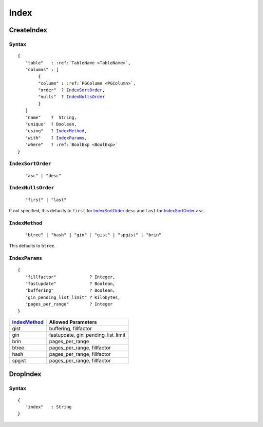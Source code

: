 Index
=====

CreateIndex
-----------

Syntax
^^^^^^

.. parsed-literal::
   :class: haskell-pre

   {
      "table"   : :ref:`TableName <TableName>`,
      "columns" : [
           {
           "column" : :ref:`PGColumn <PGColumn>`,
           "order"  ? IndexSortOrder_,
           "nulls"  ? IndexNullsOrder_
           }
      ]
      "name"    ?  String,
      "unique"  ? Boolean,
      "using"   ? IndexMethod_,
      "with"    ? IndexParams_,
      "where"   ? :ref:`BoolExp <BoolExp>`
   }

``IndexSortOrder``
^^^^^^^^^^^^^^^^^^

.. parsed-literal::
   :class: haskell-pre

      "asc" | "desc"

``IndexNullsOrder``
^^^^^^^^^^^^^^^^^^^

.. parsed-literal::
   :class: haskell-pre

      "first" | "last"

If not specified, this defaults to ``first`` for IndexSortOrder_ ``desc`` and ``last`` for IndexSortOrder_ ``asc``.

``IndexMethod``
^^^^^^^^^^^^^^^

.. parsed-literal::
   :class: haskell-pre

      "btree" | "hash" | "gin" | "gist" | "spgist" | "brin"

This defaults to ``btree``.

``IndexParams``
^^^^^^^^^^^^^^^

.. parsed-literal::
   :class: haskell-pre

   {
      "fillfactor"             ? Integer,
      "fastupdate"             ? Boolean,
      "buffering"              ? Boolean,
      "gin_pending_list_limit" ? Kilobytes,
      "pages_per_range"        ? Integer
   }

+----------------------------------------+----------------------------------------+
|IndexMethod_                            |Allowed Parameters                      |
+========================================+========================================+
|gist                                    |buffering, fillfactor                   |
+----------------------------------------+----------------------------------------+
|gin                                     |fastupdate, gin_pending_list_limit      |
+----------------------------------------+----------------------------------------+
|brin                                    |pages_per_range                         |
+----------------------------------------+----------------------------------------+
|btree                                   |pages_per_range, fillfactor             |
+----------------------------------------+----------------------------------------+
|hash                                    |pages_per_range, fillfactor             |
+----------------------------------------+----------------------------------------+
|spgist                                  |pages_per_range, fillfactor             |
+----------------------------------------+----------------------------------------+

DropIndex
---------

Syntax
^^^^^^

.. parsed-literal::
   :class: haskell-pre

   {
      "index"   : String
   }
